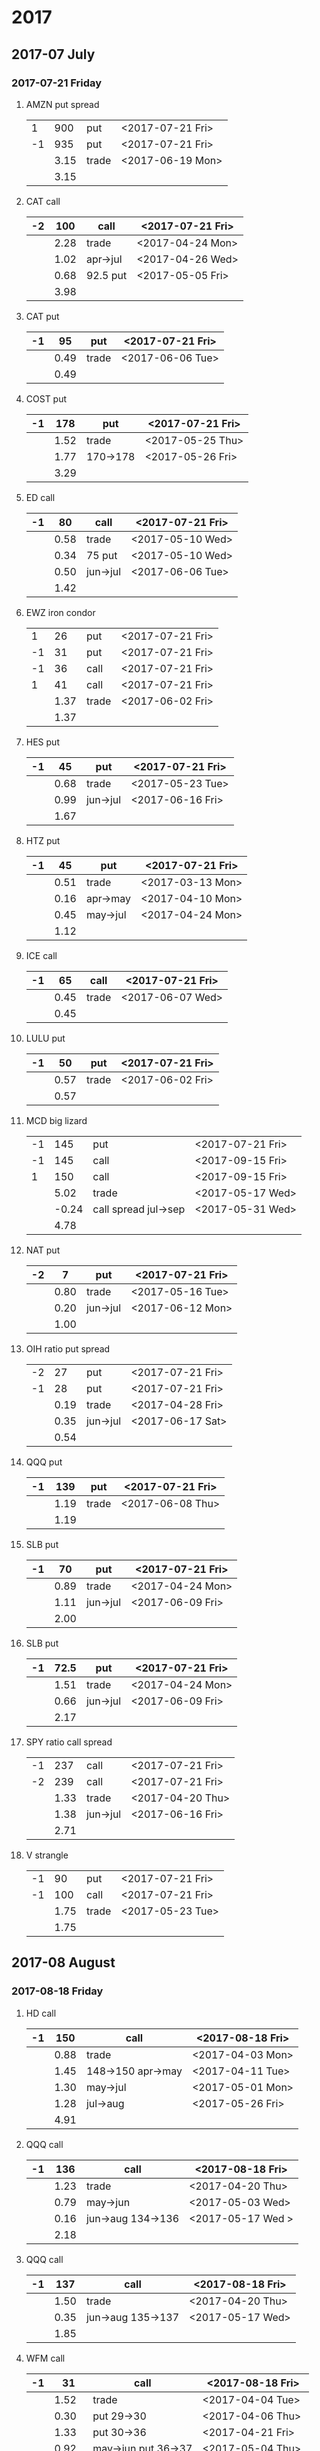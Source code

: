 * 2017
** 2017-07 July
*** 2017-07-21 Friday
**** AMZN put spread
     |----+------+-------+------------------|
     |  1 |  900 | put   | <2017-07-21 Fri> |
     | -1 |  935 | put   | <2017-07-21 Fri> |
     |----+------+-------+------------------|
     |    | 3.15 | trade | <2017-06-19 Mon> |
     |----+------+-------+------------------|
     |    | 3.15 |       |                  |
     |----+------+-------+------------------|
     #+TBLFM: @>$2=vsum(@II..III);%.2f
**** CAT call
     |----+------+----------+------------------|
     | -2 |  100 | call     | <2017-07-21 Fri> |
     |----+------+----------+------------------|
     |    | 2.28 | trade    | <2017-04-24 Mon> |
     |    | 1.02 | apr->jul | <2017-04-26 Wed> |
     |    | 0.68 | 92.5 put | <2017-05-05 Fri> |
     |----+------+----------+------------------|
     |    | 3.98 |          |                  |
     |----+------+----------+------------------|
      #+TBLFM: @>$2=vsum(@II..III);%.2f
**** CAT put
     |----+------+-------+------------------|
     | -1 |   95 | put   | <2017-07-21 Fri> |
     |----+------+-------+------------------|
     |    | 0.49 | trade | <2017-06-06 Tue> |
     |----+------+-------+------------------|
     |    | 0.49 |       |                  |
     |----+------+-------+------------------|
     #+TBLFM: @>$2=vsum(@II..III);%.2f
**** COST put
     |----+------+----------+------------------|
     | -1 |  178 | put      | <2017-07-21 Fri> |
     |----+------+----------+------------------|
     |    | 1.52 | trade    | <2017-05-25 Thu> |
     |    | 1.77 | 170->178 | <2017-05-26 Fri> |
     |----+------+----------+------------------|
     |    | 3.29 |          |                  |
     |----+------+----------+------------------|
     #+TBLFM: @>$2=vsum(@II..III);%.2f
**** ED call
     |----+------+----------+------------------|
     | -1 |   80 | call     | <2017-07-21 Fri> |
     |----+------+----------+------------------|
     |    | 0.58 | trade    | <2017-05-10 Wed> |
     |    | 0.34 | 75 put   | <2017-05-10 Wed> |
     |    | 0.50 | jun->jul | <2017-06-06 Tue> |
     |----+------+----------+------------------|
     |    | 1.42 |          |                  |
     |----+------+----------+------------------|
     #+TBLFM: @>$2=vsum(@II..III);%.2f
**** EWZ iron condor
     |----+------+-------+------------------|
     |  1 |   26 | put   | <2017-07-21 Fri> |
     | -1 |   31 | put   | <2017-07-21 Fri> |
     | -1 |   36 | call  | <2017-07-21 Fri> |
     |  1 |   41 | call  | <2017-07-21 Fri> |
     |----+------+-------+------------------|
     |    | 1.37 | trade | <2017-06-02 Fri> |
     |----+------+-------+------------------|
     |    | 1.37 |       |                  |
     |----+------+-------+------------------|
     #+TBLFM: @>$2=vsum(@II..III);%.2f
**** HES put
     |----+------+----------+------------------|
     | -1 |   45 | put      | <2017-07-21 Fri> |
     |----+------+----------+------------------|
     |    | 0.68 | trade    | <2017-05-23 Tue> |
     |    | 0.99 | jun->jul | <2017-06-16 Fri> |
     |----+------+----------+------------------|
     |    | 1.67 |          |                  |
     |----+------+----------+------------------|
     #+TBLFM: @>$2=vsum(@II..III);%.2f
**** HTZ put
     |----+------+----------+------------------|
     | -1 |   45 | put      | <2017-07-21 Fri> |
     |----+------+----------+------------------|
     |    | 0.51 | trade    | <2017-03-13 Mon> |
     |    | 0.16 | apr->may | <2017-04-10 Mon> |
     |    | 0.45 | may->jul | <2017-04-24 Mon> |
     |----+------+----------+------------------|
     |    | 1.12 |          |                  |
     |----+------+----------+------------------|
     #+TBLFM: @>$2=vsum(@II..III);%.2f
**** ICE call
     |----+------+-------+------------------|
     | -1 |   65 | call  | <2017-07-21 Fri> |
     |----+------+-------+------------------|
     |    | 0.45 | trade | <2017-06-07 Wed> |
     |----+------+-------+------------------|
     |    | 0.45 |       |                  |
     |----+------+-------+------------------|
     #+TBLFM: @>$2=vsum(@II..III);%.2f
**** LULU put
     |----+------+-------+------------------|
     | -1 |   50 | put   | <2017-07-21 Fri> |
     |----+------+-------+------------------|
     |    | 0.57 | trade | <2017-06-02 Fri> |
     |----+------+-------+------------------|
     |    | 0.57 |       |                  |
     |----+------+-------+------------------|
     #+TBLFM: @>$2=vsum(@II..III);%.2f
**** MCD big lizard
     |----+-------+----------------------+------------------|
     | -1 |   145 | put                  | <2017-07-21 Fri> |
     | -1 |   145 | call                 | <2017-09-15 Fri> |
     |  1 |   150 | call                 | <2017-09-15 Fri> |
     |----+-------+----------------------+------------------|
     |    |  5.02 | trade                | <2017-05-17 Wed> |
     |    | -0.24 | call spread jul->sep | <2017-05-31 Wed> |
     |----+-------+----------------------+------------------|
     |    |  4.78 |                      |                  |
     |----+-------+----------------------+------------------|
     #+TBLFM: @>$2=vsum(@II..III);%.2f
**** NAT put
     |----+------+----------+------------------|
     | -2 |    7 | put      | <2017-07-21 Fri> |
     |----+------+----------+------------------|
     |    | 0.80 | trade    | <2017-05-16 Tue> |
     |    | 0.20 | jun->jul | <2017-06-12 Mon> |
     |----+------+----------+------------------|
     |    | 1.00 |          |                  |
     |----+------+----------+------------------|
     #+TBLFM: @>$2=vsum(@II..III);%.2f
**** OIH ratio put spread
     |----+------+----------+------------------|
     | -2 |   27 | put      | <2017-07-21 Fri> |
     | -1 |   28 | put      | <2017-07-21 Fri> |
     |----+------+----------+------------------|
     |    | 0.19 | trade    | <2017-04-28 Fri> |
     |    | 0.35 | jun->jul | <2017-06-17 Sat> |
     |----+------+----------+------------------|
     |    | 0.54 |          |                  |
     |----+------+----------+------------------|
     #+TBLFM: @>$2=vsum(@II..III);%.2f
**** QQQ put
     |----+------+-------+------------------|
     | -1 |  139 | put   | <2017-07-21 Fri> |
     |----+------+-------+------------------|
     |    | 1.19 | trade | <2017-06-08 Thu> |
     |----+------+-------+------------------|
     |    | 1.19 |       |                  |
     |----+------+-------+------------------|
     #+TBLFM: @>$2=vsum(@II..III);%.2f
**** SLB put
     |----+------+----------+------------------|
     | -1 |   70 | put      | <2017-07-21 Fri> |
     |----+------+----------+------------------|
     |    | 0.89 | trade    | <2017-04-24 Mon> |
     |    | 1.11 | jun->jul | <2017-06-09 Fri> |
     |----+------+----------+------------------|
     |    | 2.00 |          |                  |
     |----+------+----------+------------------|
     #+TBLFM: @>$2=vsum(@II..III);%.2f
**** SLB put
     |----+------+----------+------------------|
     | -1 | 72.5 | put      | <2017-07-21 Fri> |
     |----+------+----------+------------------|
     |    | 1.51 | trade    | <2017-04-24 Mon> |
     |    | 0.66 | jun->jul | <2017-06-09 Fri> |
     |----+------+----------+------------------|
     |    | 2.17 |          |                  |
     |----+------+----------+------------------|
     #+TBLFM: @>$2=vsum(@II..III);%.2f
**** SPY ratio call spread
     |----+------+----------+------------------|
     | -1 |  237 | call     | <2017-07-21 Fri> |
     | -2 |  239 | call     | <2017-07-21 Fri> |
     |----+------+----------+------------------|
     |    | 1.33 | trade    | <2017-04-20 Thu> |
     |    | 1.38 | jun->jul | <2017-06-16 Fri> |
     |----+------+----------+------------------|
     |    | 2.71 |          |                  |
     |----+------+----------+------------------|
     #+TBLFM: @>$2=vsum(@II..III);%.2f
**** V strangle
     |----+------+-------+------------------|
     | -1 |   90 | put   | <2017-07-21 Fri> |
     | -1 |  100 | call  | <2017-07-21 Fri> |
     |----+------+-------+------------------|
     |    | 1.75 | trade | <2017-05-23 Tue> |
     |----+------+-------+------------------|
     |    | 1.75 |       |                  |
     |----+------+-------+------------------|
     #+TBLFM: @>$2=vsum(@II..III);%.2f
** 2017-08 August
*** 2017-08-18 Friday
**** HD call
     |----+------+-------------------+------------------|
     | -1 |  150 | call              | <2017-08-18 Fri> |
     |----+------+-------------------+------------------|
     |    | 0.88 | trade             | <2017-04-03 Mon> |
     |    | 1.45 | 148->150 apr->may | <2017-04-11 Tue> |
     |    | 1.30 | may->jul          | <2017-05-01 Mon> |
     |    | 1.28 | jul->aug          | <2017-05-26 Fri> |
     |----+------+-------------------+------------------|
     |    | 4.91 |                   |                  |
     |----+------+-------------------+------------------|
     #+TBLFM: @>$2=vsum(@II..III);%.2f
**** QQQ call
     |----+------+-------------------+-------------------|
     | -1 |  136 | call              | <2017-08-18 Fri>  |
     |----+------+-------------------+-------------------|
     |    | 1.23 | trade             | <2017-04-20 Thu>  |
     |    | 0.79 | may->jun          | <2017-05-03 Wed>  |
     |    | 0.16 | jun->aug 134->136 | <2017-05-17 Wed > |
     |----+------+-------------------+-------------------|
     |    | 2.18 |                   |                   |
     |----+------+-------------------+-------------------|
     #+TBLFM: @>$2=vsum(@II..III);%.2f
**** QQQ call
     |----+------+-------------------+------------------|
     | -1 |  137 | call              | <2017-08-18 Fri> |
     |----+------+-------------------+------------------|
     |    | 1.50 | trade             | <2017-04-20 Thu> |
     |    | 0.35 | jun->aug 135->137 | <2017-05-17 Wed> |
     |----+------+-------------------+------------------|
     |    | 1.85 |                   |                  |
     |----+------+-------------------+------------------|
     #+TBLFM: @>$2=vsum(@II..III);%.2f
**** WFM call
     |----+-------+---------------------+------------------|
     | -1 |    31 | call                | <2017-08-18 Fri> |
     |----+-------+---------------------+------------------|
     |    |  1.52 | trade               | <2017-04-04 Tue> |
     |    |  0.30 | put 29->30          | <2017-04-06 Thu> |
     |    |  1.33 | put 30->36          | <2017-04-21 Fri> |
     |    |  0.92 | may->jun put 36->37 | <2017-05-04 Thu> |
     |    |  0.85 | put jun->aug        | <2017-06-07 Wed> |
     |    |  0.28 | call jun->aug       | <2017-06-12 Mon> |
     |    | -0.07 | Close put           | <2017-06-16 Fri> |
     |----+-------+---------------------+------------------|
     |    |  5.13 |                     |                  |
     |----+-------+---------------------+------------------|
     #+TBLFM: @>$2=vsum(@II..III);%.2f
** 2017-09 September
*** 2017-09-15 Friday
**** AMRN reverse big lizard
     |----+------+-------+------------------|
     |  1 |  2.5 | put   | <2017-09-15 Fri> |
     | -1 |    3 | put   | <2017-09-15 Fri> |
     | -1 |    3 | call  | <2017-09-15 Fri> |
     |----+------+-------+------------------|
     |    | 0.82 | trade | <2017-05-10 Wed> |
     |----+------+-------+------------------|
     |    | 0.82 |       |                  |
     |----+------+-------+------------------|
     #+TBLFM: @>$2=vsum(@II..III);%.2f
**** P put
     |----+------+----------+------------------|
     | -1 |    9 | put      | <2017-09-15 Fri> |
     |----+------+----------+------------------|
     |    | 0.48 | trade    | <2017-05-15 Mon> |
     |    | 0.14 | jun->sep | <2017-06-16 Fri> |
     |----+------+----------+------------------|
     |    | 0.62 |          |                  |
     |----+------+----------+------------------|
     #+TBLFM: @>$2=vsum(@II..III);%.2f
**** WMT call
     |----+------+----------+------------------|
     | -2 | 72.5 | call     | <2017-09-15 Fri> |
     |----+------+----------+------------------|
     |    | 0.04 | trade    | <2017-03-27 Mon> |
     |    | 0.80 | apr->may | <2017-04-12 Wed> |
     |    | 0.59 | may->jun | <2017-04-24 Mon> |
     |    | 1.58 | jun->sep | <2017-05-10 Wed> |
     |----+------+----------+------------------|
     |    | 3.01 |          |                  |
     |----+------+----------+------------------|
     #+TBLFM: @>$2=vsum(@II..III);%.2f
**** WMT big lizard
     |----+------+-------+------------------|
     | -1 | 77.5 | put   | <2017-09-15 Fri> |
     | -1 | 77.5 | call  | <2017-09-15 Fri> |
     |  1 |   80 | call  | <2017-09-15 Fri> |
     |----+------+-------+------------------|
     |    | 4.24 | trade | <2017-05-10 Wed> |
     |----+------+-------+------------------|
     |    | 4.24 |       |                  |
     |----+------+-------+------------------|
     #+TBLFM: @>$2=vsum(@II..III);%.2f
** 2017-12 December
*** 2017-12-15 Friday
**** ICE call
     |----+------+-------+------------------|
     | -1 |   70 | call  | <2017-12-15 Fri> |
     |----+------+-------+------------------|
     |    | 0.85 | trade | <2017-06-07 Wed> |
     |----+------+-------+------------------|
     |    | 0.85 |       |                  |
     |----+------+-------+------------------|
     #+TBLFM: @>$2=vsum(@II..III);%.2f
**** MCD call
     |----+------+-----------------------+------------------|
     | -1 |  135 | call                  | <2017-12-15 Fri> |
     |----+------+-----------------------+------------------|
     |    | 1.55 | trade                 | <2017-04-06 Thu> |
     |    | 1.88 | put 125->141          | <2017-04-28 Fri> |
     |    | 3.16 | may->jun put 141->145 | <2017-05-04 Thu> |
     |    | 1.12 | jun->dec              | <2017-05-31 Wed> |
     |----+------+-----------------------+------------------|
     |    | 7.71 |                       |                  |
     |----+------+-----------------------+------------------|
     #+TBLFM: @>$2=vsum(@II..III);%.2f
